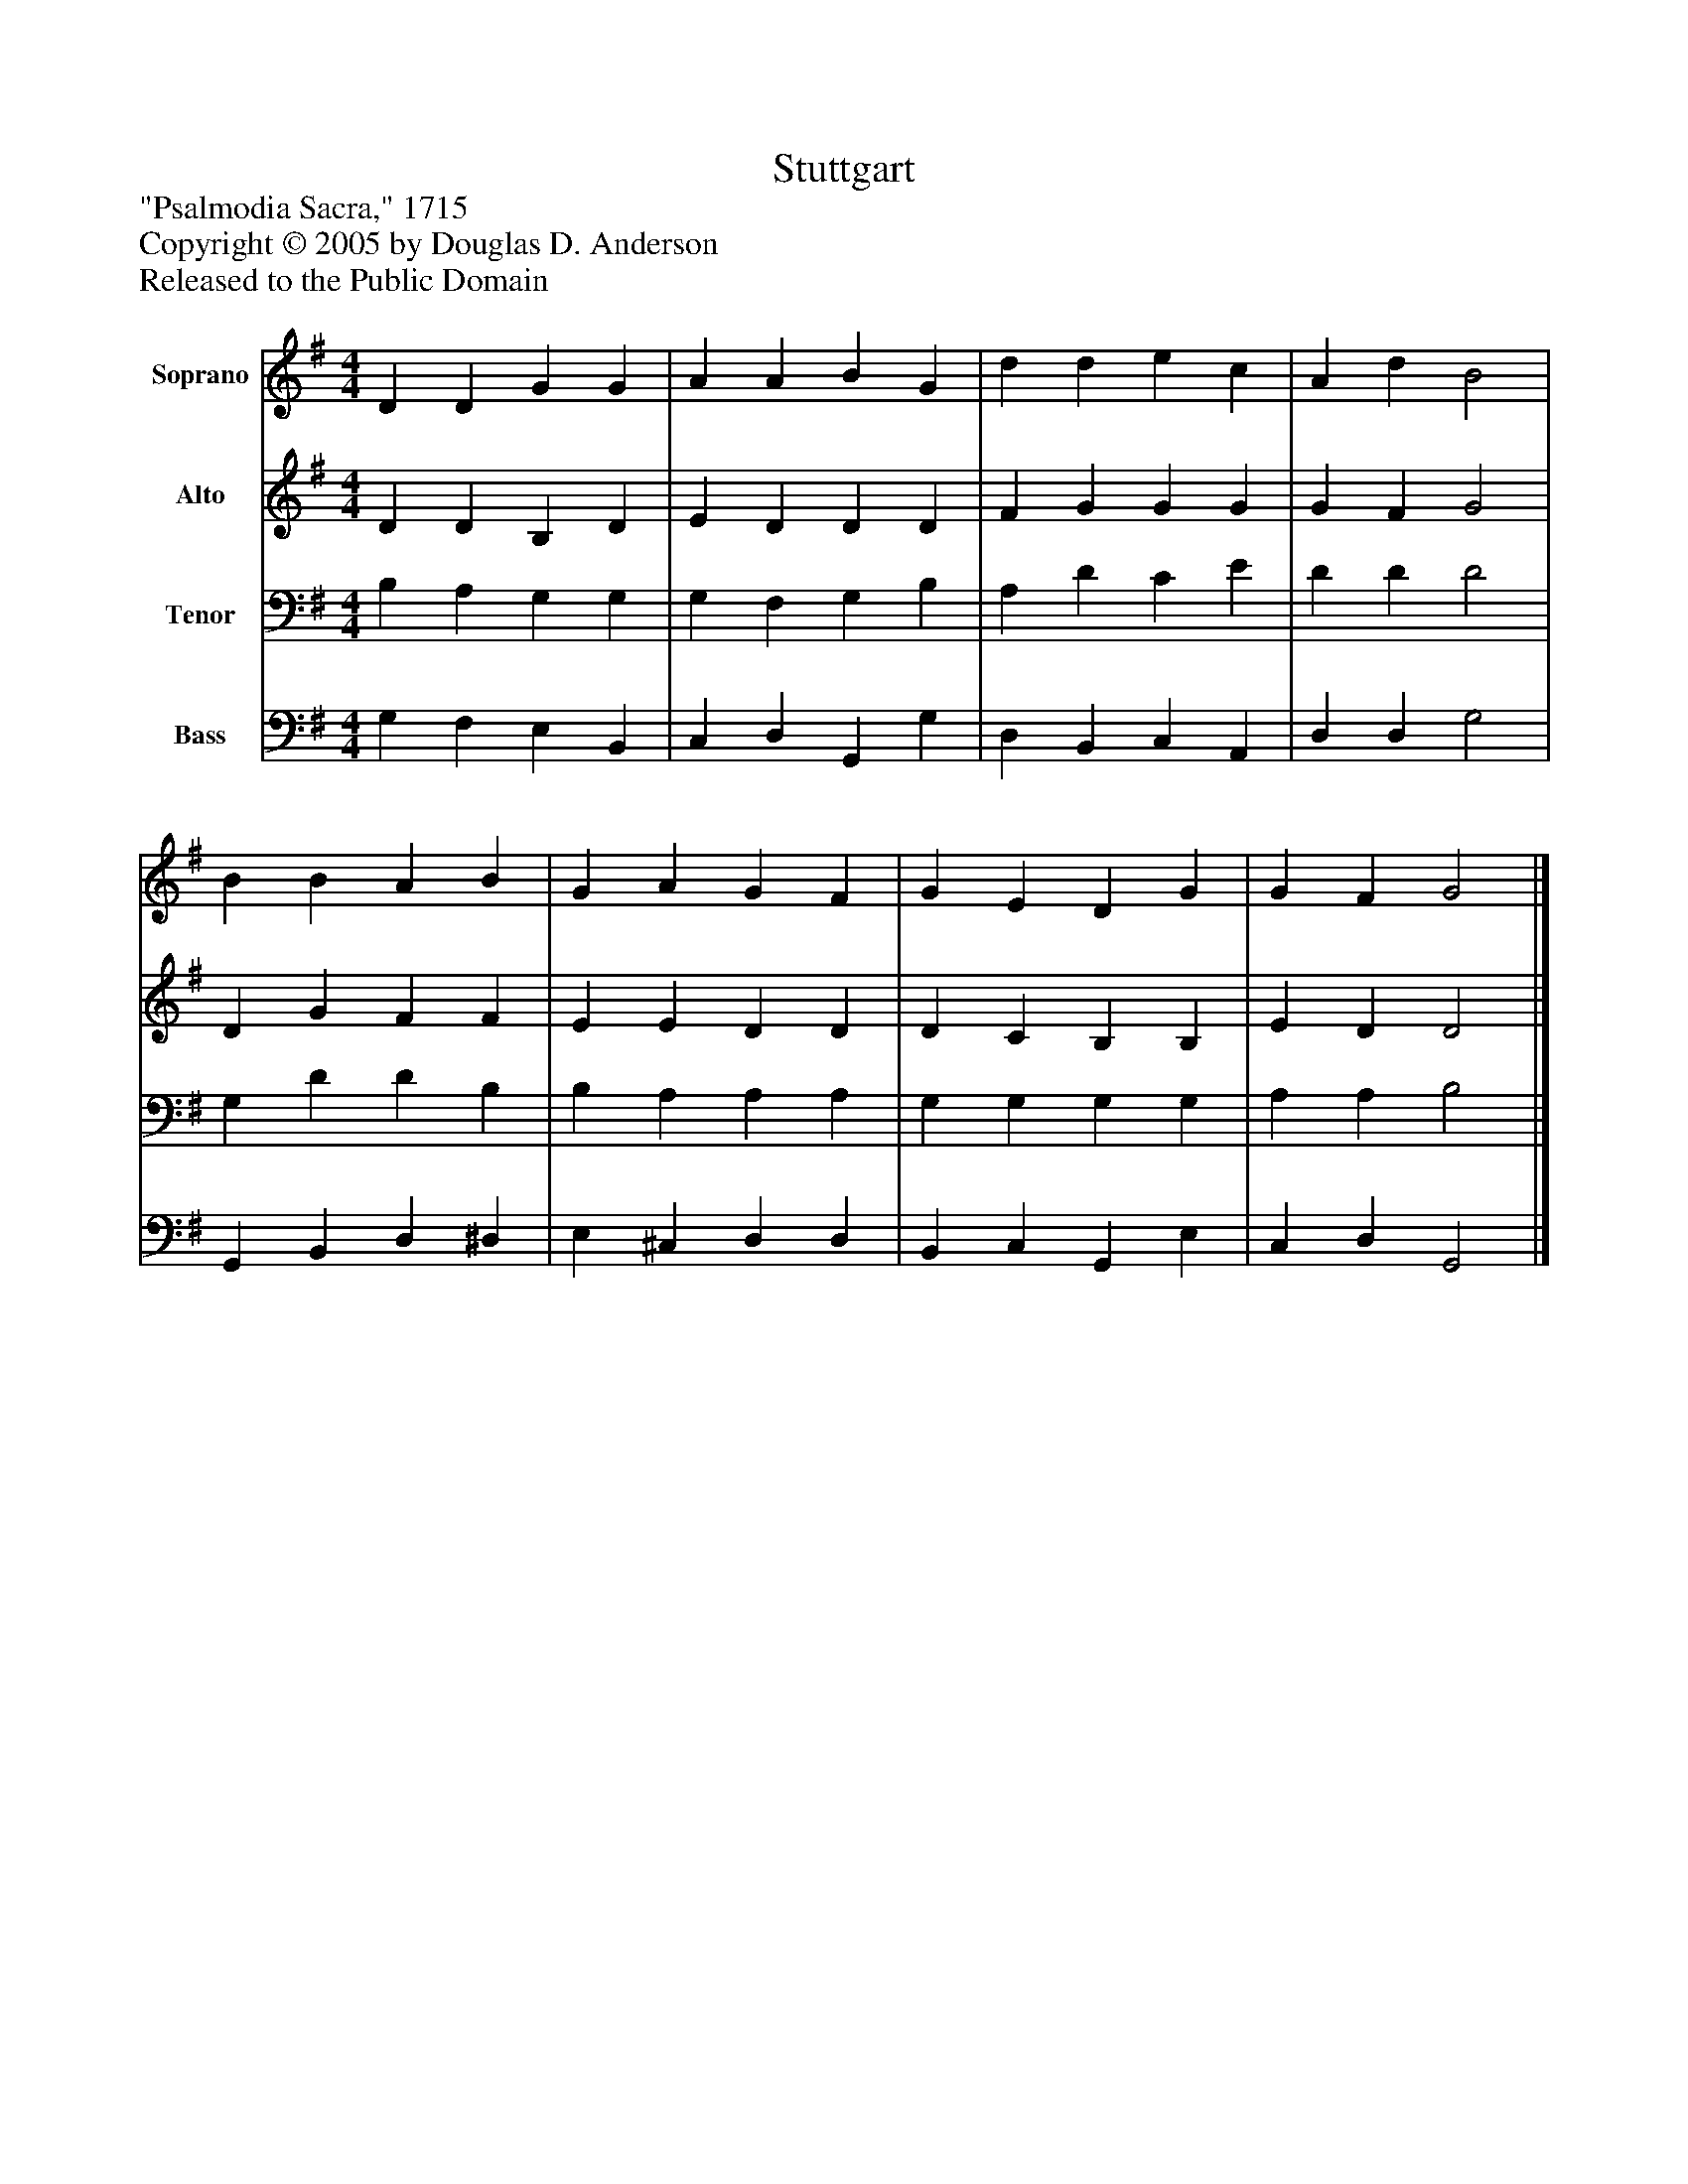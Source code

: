 %%abc-creator mxml2abc 1.4
%%abc-version 2.0
%%continueall true
%%titletrim true
%%titleformat A-1 T C1, Z-1, S-1
X: 0
T: Stuttgart
Z: "Psalmodia Sacra," 1715
Z: Copyright © 2005 by Douglas D. Anderson
Z: Released to the Public Domain
L: 1/4
M: 4/4
V: P1 name="Soprano"
%%MIDI program 1 19
V: P2 name="Alto"
%%MIDI program 2 60
V: P3 name="Tenor"
%%MIDI program 3 57
V: P4 name="Bass"
%%MIDI program 4 58
K: G
[V: P1]  D D G G | A A B G | d d e c | A d B2 | B B A B | G A G F | G E D G | G F G2|]
[V: P2]  D D B, D | E D D D | F G G G | G F G2 | D G F F | E E D D | D C B, B, | E D D2|]
[V: P3]  B, A, G, G, | G, F, G, B, | A, D C E | D D D2 | G, D D B, | B, A, A, A, | G, G, G, G, | A, A, B,2|]
[V: P4]  G, F, E, B,, | C, D, G,, G, | D, B,, C, A,, | D, D, G,2 | G,, B,, D, ^D, | E, ^C, D, D, | B,, C, G,, E, | C, D, G,,2|]

